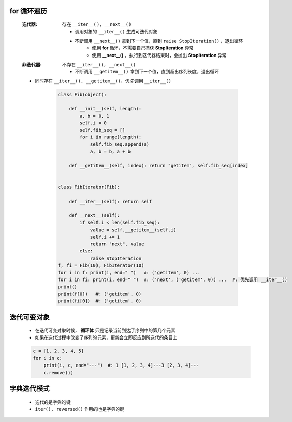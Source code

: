 for 循环遍历
-----------
    :迭代器: 存在 ``__iter__(), __next__()``

        - 调用对象的 ``__iter__()`` 生成可迭代对象
        - 不断调用 ``__next__()`` 拿到下一个值，直到 ``raise StopIteration()`` ，退出循环
            - 使用 **for** 循环，不需要自己捕获 **StopIteration** 异常
            - 使用 **__next__()** ，执行到迭代器结束时，会抛出 **StopIteration** 异常
    :非迭代器: 不存在 ``__iter__(), __next__()``

        - 不断调用 ``__getitem__()`` 拿到下一个值，直到超出序列长度，退出循环
    - 同时存在 ``__iter__(), __getitem__()``，优先调用 ``__iter__()``

        .. code-block:: python

            class Fib(object):

                def __init__(self, length):
                    a, b = 0, 1
                    self.i = 0
                    self.fib_seq = []
                    for i in range(length):
                        self.fib_seq.append(a)
                        a, b = b, a + b

                def __getitem__(self, index): return "getitem", self.fib_seq[index]


            class FibIterator(Fib):

                def __iter__(self): return self

                def __next__(self):
                    if self.i < len(self.fib_seq):
                        value = self.__getitem__(self.i)
                        self.i += 1
                        return "next", value
                    else:
                        raise StopIteration
            f, fi = Fib(10), FibIterator(10)
            for i in f: print(i, end=" ")   #: ('getitem', 0) ...
            for i in fi: print(i, end=" ")  #: ('next', ('getitem', 0)) ...  #: 优先调用 __iter__()
            print()
            print(f[0])   #: ('getitem', 0)
            print(fi[0])  #: ('getitem', 0)


迭代可变对象
-----------
    - 在迭代可变对象时候， **循环体** 只是记录当前到达了序列中的第几个元素
    - 如果在迭代过程中改变了序列的元素，更新会立即反应到所迭代的条目上
    .. code-block:: python

        c = [1, 2, 3, 4, 5]
        for i in c:
            print(i, c, end="---")  #: 1 [1, 2, 3, 4]---3 [2, 3, 4]---
            c.remove(i)


字典迭代模式
-----------
    - 迭代的是字典的键
    - ``iter(), reversed()`` 作用的也是字典的键
